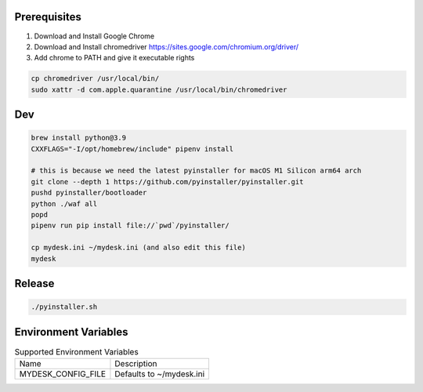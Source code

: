 .. image:: preview.jpg
  :width: 400
  :alt: Preview
  

Prerequisites
=============

#. Download and Install Google Chrome
#. Download and Install chromedriver https://sites.google.com/chromium.org/driver/
#. Add chrome to PATH and give it executable rights

.. code-block:: shell

    cp chromedriver /usr/local/bin/
    sudo xattr -d com.apple.quarantine /usr/local/bin/chromedriver

Dev
===

.. code-block:: shell

    brew install python@3.9
    CXXFLAGS="-I/opt/homebrew/include" pipenv install

    # this is because we need the latest pyinstaller for macOS M1 Silicon arm64 arch
    git clone --depth 1 https://github.com/pyinstaller/pyinstaller.git
    pushd pyinstaller/bootloader
    python ./waf all
    popd
    pipenv run pip install file://`pwd`/pyinstaller/

    cp mydesk.ini ~/mydesk.ini (and also edit this file)
    mydesk

Release
=======

.. code-block:: shell

    ./pyinstaller.sh

Environment Variables
=====================

.. list-table:: Supported Environment Variables

    * - Name
      - Description
    * - MYDESK_CONFIG_FILE
      - Defaults to ~/mydesk.ini
